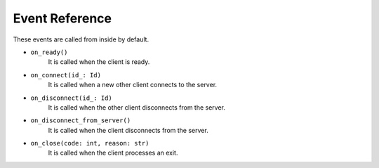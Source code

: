 .. _event_reference:

Event Reference
===============
These events are called from inside by default.

* ``on_ready()``
    It is called when the client is ready.
* ``on_connect(id_: Id)``
    It is called when a new other client connects to the server.
* ``on_disconnect(id_: Id)``
    It is called when the other client disconnects from the server.
* ``on_disconnect_from_server()``
    It is called when the client disconnects from the server.
* ``on_close(code: int, reason: str)``
    It is called when the client processes an exit.